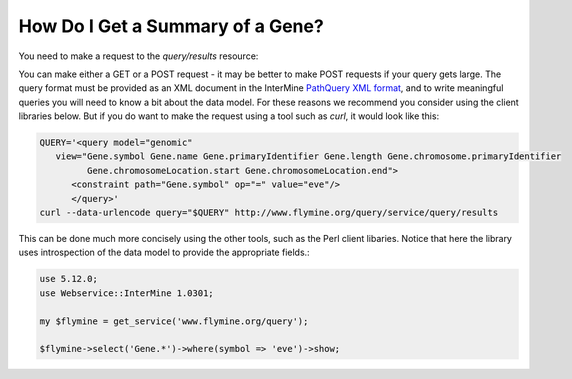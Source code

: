 How Do I Get a Summary of a Gene?
------------------------------------

You need to make a request to the `query/results` resource:

You can make either a GET or a POST request - it may be better to make POST
requests if your query gets large. The query format must be provided as an
XML document in the InterMine `PathQuery XML format`_, and to write meaningful
queries you will need to know a bit about the data model. For these reasons
we recommend you consider using the client libraries below. But if you do
want to make the request using a tool such as `curl`, it would look like this: 

.. code-block:: bash

  QUERY='<query model="genomic" 
     view="Gene.symbol Gene.name Gene.primaryIdentifier Gene.length Gene.chromosome.primaryIdentifier
           Gene.chromosomeLocation.start Gene.chromosomeLocation.end">
        <constraint path="Gene.symbol" op="=" value="eve"/>
        </query>'
  curl --data-urlencode query="$QUERY" http://www.flymine.org/query/service/query/results

This can be done much more concisely using the other tools, such as
the Perl client libaries. Notice that here the library uses introspection
of the data model to provide the appropriate fields.:

.. code-block:: perl

  use 5.12.0;
  use Webservice::InterMine 1.0301;

  my $flymine = get_service('www.flymine.org/query');

  $flymine->select('Gene.*')->where(symbol => 'eve')->show;


.. _PathQuery XML Format: http://www.flymine.org/query/service/schema/query.xsd


  
